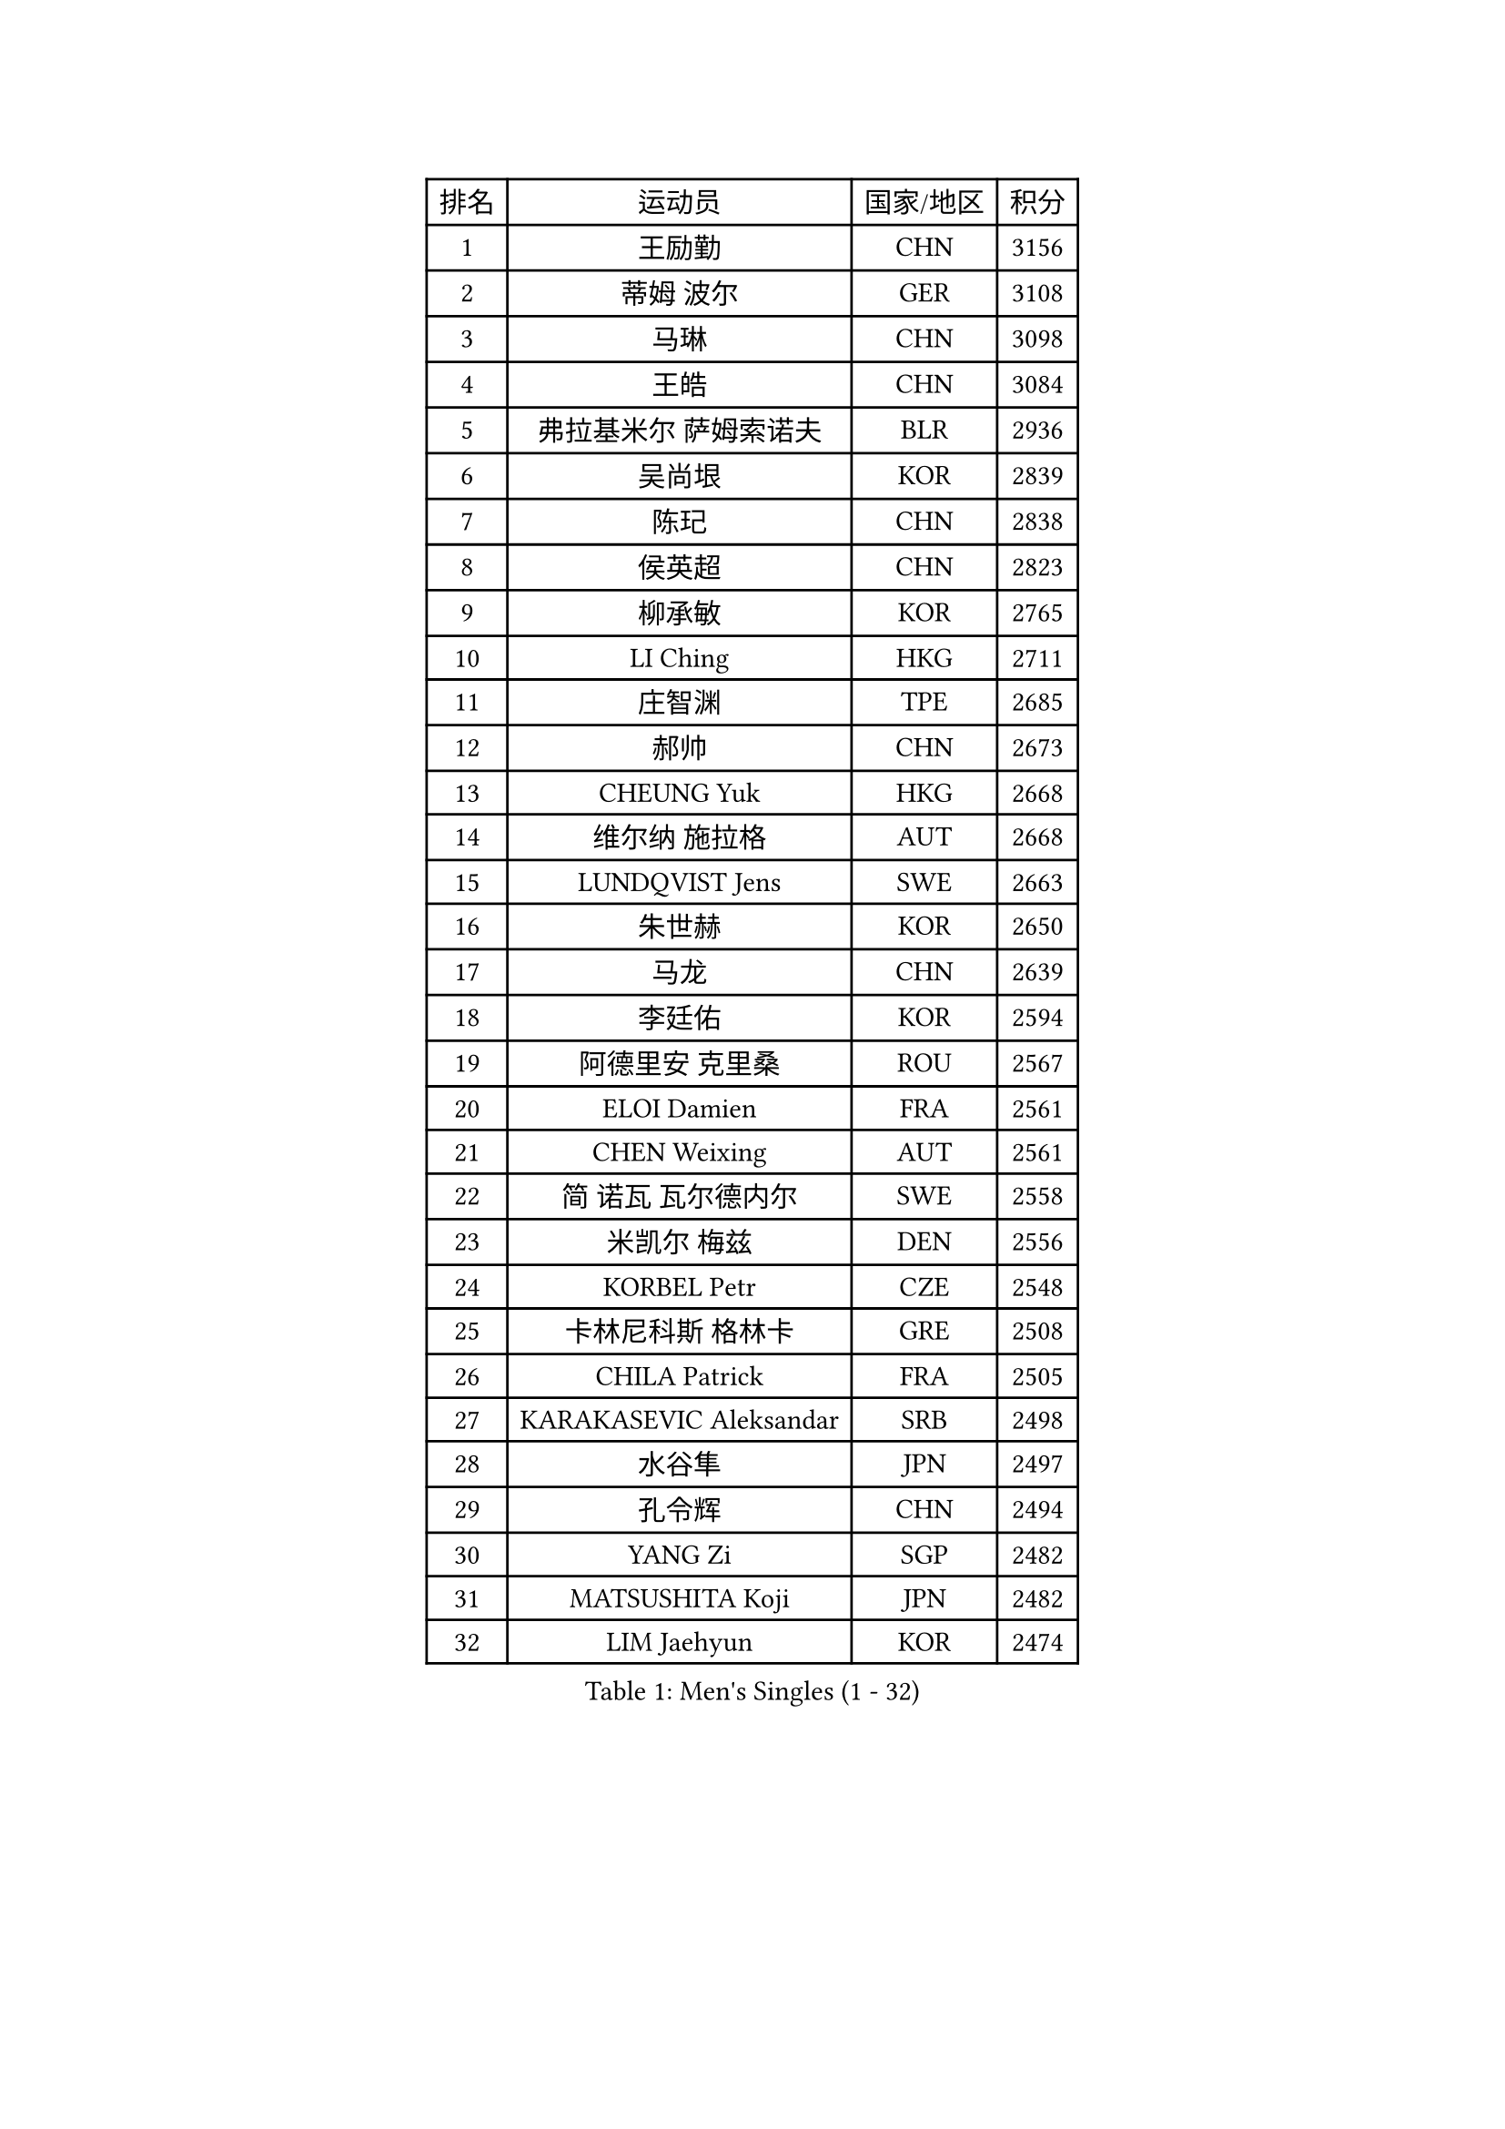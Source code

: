 
#set text(font: ("Courier New", "NSimSun"))
#figure(
  caption: "Men's Singles (1 - 32)",
    table(
      columns: 4,
      [排名], [运动员], [国家/地区], [积分],
      [1], [王励勤], [CHN], [3156],
      [2], [蒂姆 波尔], [GER], [3108],
      [3], [马琳], [CHN], [3098],
      [4], [王皓], [CHN], [3084],
      [5], [弗拉基米尔 萨姆索诺夫], [BLR], [2936],
      [6], [吴尚垠], [KOR], [2839],
      [7], [陈玘], [CHN], [2838],
      [8], [侯英超], [CHN], [2823],
      [9], [柳承敏], [KOR], [2765],
      [10], [LI Ching], [HKG], [2711],
      [11], [庄智渊], [TPE], [2685],
      [12], [郝帅], [CHN], [2673],
      [13], [CHEUNG Yuk], [HKG], [2668],
      [14], [维尔纳 施拉格], [AUT], [2668],
      [15], [LUNDQVIST Jens], [SWE], [2663],
      [16], [朱世赫], [KOR], [2650],
      [17], [马龙], [CHN], [2639],
      [18], [李廷佑], [KOR], [2594],
      [19], [阿德里安 克里桑], [ROU], [2567],
      [20], [ELOI Damien], [FRA], [2561],
      [21], [CHEN Weixing], [AUT], [2561],
      [22], [简 诺瓦 瓦尔德内尔], [SWE], [2558],
      [23], [米凯尔 梅兹], [DEN], [2556],
      [24], [KORBEL Petr], [CZE], [2548],
      [25], [卡林尼科斯 格林卡], [GRE], [2508],
      [26], [CHILA Patrick], [FRA], [2505],
      [27], [KARAKASEVIC Aleksandar], [SRB], [2498],
      [28], [水谷隼], [JPN], [2497],
      [29], [孔令辉], [CHN], [2494],
      [30], [YANG Zi], [SGP], [2482],
      [31], [MATSUSHITA Koji], [JPN], [2482],
      [32], [LIM Jaehyun], [KOR], [2474],
    )
  )#pagebreak()

#set text(font: ("Courier New", "NSimSun"))
#figure(
  caption: "Men's Singles (33 - 64)",
    table(
      columns: 4,
      [排名], [运动员], [国家/地区], [积分],
      [33], [罗伯特 加尔多斯], [AUT], [2474],
      [34], [让 米歇尔 赛弗], [BEL], [2472],
      [35], [SAIVE Philippe], [BEL], [2471],
      [36], [YANG Min], [ITA], [2464],
      [37], [高礼泽], [HKG], [2459],
      [38], [PRIMORAC Zoran], [CRO], [2456],
      [39], [ZHANG Chao], [CHN], [2448],
      [40], [LEE Jinkwon], [KOR], [2446],
      [41], [BLASZCZYK Lucjan], [POL], [2446],
      [42], [SMIRNOV Alexey], [RUS], [2442],
      [43], [HE Zhiwen], [ESP], [2436],
      [44], [CHANG Yen-Shu], [TPE], [2435],
      [45], [高宁], [SGP], [2408],
      [46], [尹在荣], [KOR], [2396],
      [47], [FENG Zhe], [BUL], [2394],
      [48], [KEEN Trinko], [NED], [2393],
      [49], [#text(gray, "ZHOU Bin")], [CHN], [2388],
      [50], [吉田海伟], [JPN], [2382],
      [51], [CHTCHETININE Evgueni], [BLR], [2378],
      [52], [TOKIC Bojan], [SLO], [2377],
      [53], [BENTSEN Allan], [DEN], [2347],
      [54], [BOBOCICA Mihai], [ITA], [2345],
      [55], [MONRAD Martin], [DEN], [2344],
      [56], [CHO Eonrae], [KOR], [2344],
      [57], [SHMYREV Maxim], [RUS], [2342],
      [58], [CHIANG Hung-Chieh], [TPE], [2338],
      [59], [邱贻可], [CHN], [2336],
      [60], [MONTEIRO Thiago], [BRA], [2332],
      [61], [PISTEJ Lubomir], [SVK], [2319],
      [62], [克里斯蒂安 苏斯], [GER], [2315],
      [63], [#text(gray, "JIANG Weizhong")], [CRO], [2315],
      [64], [TAKAKIWA Taku], [JPN], [2312],
    )
  )#pagebreak()

#set text(font: ("Courier New", "NSimSun"))
#figure(
  caption: "Men's Singles (65 - 96)",
    table(
      columns: 4,
      [排名], [运动员], [国家/地区], [积分],
      [65], [FRANZ Peter], [GER], [2309],
      [66], [KUZMIN Fedor], [RUS], [2308],
      [67], [KIM Junghoon], [KOR], [2304],
      [68], [迪米特里 奥恰洛夫], [GER], [2303],
      [69], [JAKAB Janos], [HUN], [2300],
      [70], [LIN Ju], [DOM], [2299],
      [71], [#text(gray, "GUO Keli")], [CHN], [2294],
      [72], [LEGOUT Christophe], [FRA], [2292],
      [73], [RI Chol Guk], [PRK], [2292],
      [74], [MONDELLO Massimiliano], [ITA], [2292],
      [75], [ZHANG Wilson], [CAN], [2290],
      [76], [约尔根 佩尔森], [SWE], [2286],
      [77], [WANG Zengyi], [POL], [2279],
      [78], [巴斯蒂安 斯蒂格], [GER], [2279],
      [79], [MAZUNOV Dmitry], [RUS], [2279],
      [80], [帕纳吉奥迪斯 吉奥尼斯], [GRE], [2274],
      [81], [SEREDA Peter], [SVK], [2274],
      [82], [#text(gray, "KARLSSON Peter")], [SWE], [2272],
      [83], [WANG Wei], [ESP], [2270],
      [84], [KIM Hyok Bong], [PRK], [2267],
      [85], [KEINATH Thomas], [SVK], [2265],
      [86], [ROSSKOPF Jorg], [GER], [2264],
      [87], [MATSUMOTO Cazuo], [BRA], [2254],
      [88], [KLASEK Marek], [CZE], [2248],
      [89], [WOSIK Torben], [GER], [2247],
      [90], [FEJER-KONNERTH Zoltan], [GER], [2242],
      [91], [HAKANSSON Fredrik], [SWE], [2240],
      [92], [江天一], [HKG], [2236],
      [93], [岸川圣也], [JPN], [2230],
      [94], [PAZSY Ferenc], [HUN], [2226],
      [95], [#text(gray, "马文革")], [CHN], [2225],
      [96], [LEUNG Chu Yan], [HKG], [2221],
    )
  )#pagebreak()

#set text(font: ("Courier New", "NSimSun"))
#figure(
  caption: "Men's Singles (97 - 128)",
    table(
      columns: 4,
      [排名], [运动员], [国家/地区], [积分],
      [97], [TAN Ruiwu], [CRO], [2221],
      [98], [GRUJIC Slobodan], [SRB], [2220],
      [99], [GORAK Daniel], [POL], [2218],
      [100], [ANDRIANOV Sergei], [RUS], [2217],
      [101], [#text(gray, "LENGEROV Kostadin")], [AUT], [2215],
      [102], [MONTEIRO Joao], [POR], [2215],
      [103], [PLACHY Josef], [CZE], [2213],
      [104], [蒋澎龙], [TPE], [2213],
      [105], [TORIOLA Segun], [NGR], [2209],
      [106], [FILIMON Andrei], [ROU], [2200],
      [107], [FAZEKAS Peter], [HUN], [2195],
      [108], [蒂亚戈 阿波罗尼亚], [POR], [2194],
      [109], [HEISTER Danny], [NED], [2190],
      [110], [PRESSLMAYER Bernhard], [AUT], [2188],
      [111], [JOVER Sebastien], [FRA], [2187],
      [112], [PAVELKA Tomas], [CZE], [2180],
      [113], [DIDUKH Oleksandr], [UKR], [2179],
      [114], [ROBERTSON Adam], [WAL], [2167],
      [115], [SHIMOYAMA Takanori], [JPN], [2166],
      [116], [LIU Song], [ARG], [2164],
      [117], [ACHANTA Sharath Kamal], [IND], [2163],
      [118], [帕特里克 鲍姆], [GER], [2163],
      [119], [TSUBOI Gustavo], [BRA], [2162],
      [120], [ZWICKL Daniel], [HUN], [2160],
      [121], [OLEJNIK Martin], [CZE], [2159],
      [122], [ZUBCIC Tomislav], [CRO], [2158],
      [123], [LI Ping], [QAT], [2155],
      [124], [WU Chih-Chi], [TPE], [2155],
      [125], [唐鹏], [HKG], [2153],
      [126], [HIELSCHER Lars], [GER], [2151],
      [127], [GRIGOREV Artur], [RUS], [2150],
      [128], [PIACENTINI Valentino], [ITA], [2148],
    )
  )